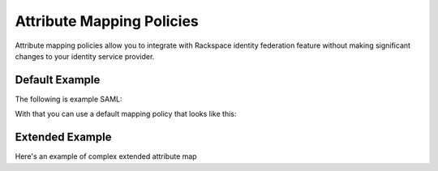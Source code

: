 ==========================
Attribute Mapping Policies
==========================


Attribute mapping policies allow you to integrate with Rackspace
identity federation feature without making significant changes to your
identity service provider.


Default Example
---------------

The following is example SAML:

.. saml:: defaults/sample_assert.xml
   :emphasize-lines: 17, 19, 29, 32, 35
   :caption: Default Assertion

With that you can use a default mapping policy that looks like this:

.. map:: defaults/defaults.yaml
   :caption: Default Mapping Policy
   :emphasize-lines: 3-7

Extended Example
----------------

Here's an example of complex extended attribute map

.. attribmap:: adfs-faws-ext2
   :map: faws-s.yaml
   :saml: sample_assert.xml



